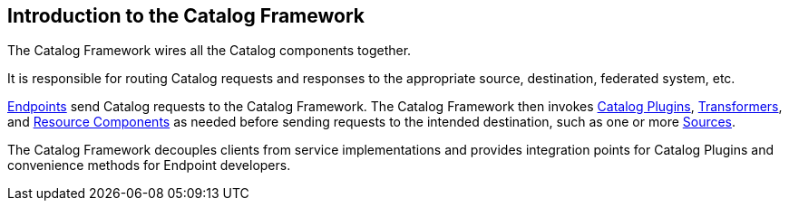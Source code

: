 :title: Introduction to the Catalog Framework
:type: coreConcept
:priority: 00
:section: Core Concepts
:status: published
:order: 05

== {title}

The Catalog Framework wires all the Catalog components together.

It is responsible for routing Catalog requests and responses to the appropriate source, destination, federated system, etc. 

<<{integrating-prefix}endpoints,Endpoints>> send Catalog requests to the Catalog Framework.
The Catalog Framework then invokes <<{developing-prefix}types_of_plugins,Catalog Plugins>>, <<{developing-prefix}transformers,Transformers>>, and <<{developing-prefix}resources,Resource Components>> as needed before sending requests to the intended destination, such as one or more <<_introduction_to_federation_and_sources,Sources>>. 

The Catalog Framework decouples clients from service implementations and provides integration points for Catalog Plugins and convenience methods for Endpoint developers.
